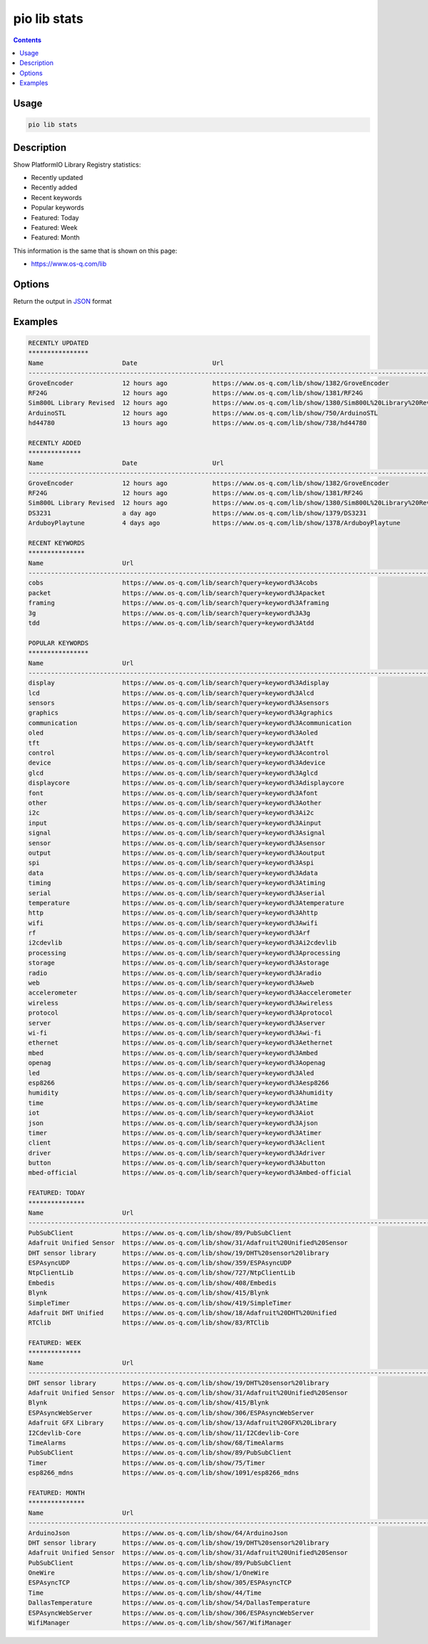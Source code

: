 ..  Copyright (c) 2014-present PlatformIO <contact@platformio.org>
    Licensed under the Apache License, Version 2.0 (the "License");
    you may not use this file except in compliance with the License.
    You may obtain a copy of the License at
       http://www.apache.org/licenses/LICENSE-2.0
    Unless required by applicable law or agreed to in writing, software
    distributed under the License is distributed on an "AS IS" BASIS,
    WITHOUT WARRANTIES OR CONDITIONS OF ANY KIND, either express or implied.
    See the License for the specific language governing permissions and
    limitations under the License.

.. _cmd_lib_stats:

pio lib stats
=============

.. contents::

Usage
-----

.. code-block:: bash

    pio lib stats


Description
-----------

Show PlatformIO Library Registry statistics:

* Recently updated
* Recently added
* Recent keywords
* Popular keywords
* Featured: Today
* Featured: Week
* Featured: Month

This information is the same that is shown on this page:

* https://www.os-q.com/lib

Options
-------

.. program:: pio lib show

.. option::
    --json-output

Return the output in `JSON <http://en.wikipedia.org/wiki/JSON>`_ format

Examples
--------

.. code::

    RECENTLY UPDATED
    ****************
    Name                     Date                    Url
    --------------------------------------------------------------------------------------------------------------------------------------------------------------------------------------------------------------
    GroveEncoder             12 hours ago            https://www.os-q.com/lib/show/1382/GroveEncoder
    RF24G                    12 hours ago            https://www.os-q.com/lib/show/1381/RF24G
    Sim800L Library Revised  12 hours ago            https://www.os-q.com/lib/show/1380/Sim800L%20Library%20Revised
    ArduinoSTL               12 hours ago            https://www.os-q.com/lib/show/750/ArduinoSTL
    hd44780                  13 hours ago            https://www.os-q.com/lib/show/738/hd44780

    RECENTLY ADDED
    **************
    Name                     Date                    Url
    --------------------------------------------------------------------------------------------------------------------------------------------------------------------------------------------------------------
    GroveEncoder             12 hours ago            https://www.os-q.com/lib/show/1382/GroveEncoder
    RF24G                    12 hours ago            https://www.os-q.com/lib/show/1381/RF24G
    Sim800L Library Revised  12 hours ago            https://www.os-q.com/lib/show/1380/Sim800L%20Library%20Revised
    DS3231                   a day ago               https://www.os-q.com/lib/show/1379/DS3231
    ArduboyPlaytune          4 days ago              https://www.os-q.com/lib/show/1378/ArduboyPlaytune

    RECENT KEYWORDS
    ***************
    Name                     Url
    --------------------------------------------------------------------------------------------------------------------------------------------------------------------------------------------------------------
    cobs                     https://www.os-q.com/lib/search?query=keyword%3Acobs
    packet                   https://www.os-q.com/lib/search?query=keyword%3Apacket
    framing                  https://www.os-q.com/lib/search?query=keyword%3Aframing
    3g                       https://www.os-q.com/lib/search?query=keyword%3A3g
    tdd                      https://www.os-q.com/lib/search?query=keyword%3Atdd

    POPULAR KEYWORDS
    ****************
    Name                     Url
    --------------------------------------------------------------------------------------------------------------------------------------------------------------------------------------------------------------
    display                  https://www.os-q.com/lib/search?query=keyword%3Adisplay
    lcd                      https://www.os-q.com/lib/search?query=keyword%3Alcd
    sensors                  https://www.os-q.com/lib/search?query=keyword%3Asensors
    graphics                 https://www.os-q.com/lib/search?query=keyword%3Agraphics
    communication            https://www.os-q.com/lib/search?query=keyword%3Acommunication
    oled                     https://www.os-q.com/lib/search?query=keyword%3Aoled
    tft                      https://www.os-q.com/lib/search?query=keyword%3Atft
    control                  https://www.os-q.com/lib/search?query=keyword%3Acontrol
    device                   https://www.os-q.com/lib/search?query=keyword%3Adevice
    glcd                     https://www.os-q.com/lib/search?query=keyword%3Aglcd
    displaycore              https://www.os-q.com/lib/search?query=keyword%3Adisplaycore
    font                     https://www.os-q.com/lib/search?query=keyword%3Afont
    other                    https://www.os-q.com/lib/search?query=keyword%3Aother
    i2c                      https://www.os-q.com/lib/search?query=keyword%3Ai2c
    input                    https://www.os-q.com/lib/search?query=keyword%3Ainput
    signal                   https://www.os-q.com/lib/search?query=keyword%3Asignal
    sensor                   https://www.os-q.com/lib/search?query=keyword%3Asensor
    output                   https://www.os-q.com/lib/search?query=keyword%3Aoutput
    spi                      https://www.os-q.com/lib/search?query=keyword%3Aspi
    data                     https://www.os-q.com/lib/search?query=keyword%3Adata
    timing                   https://www.os-q.com/lib/search?query=keyword%3Atiming
    serial                   https://www.os-q.com/lib/search?query=keyword%3Aserial
    temperature              https://www.os-q.com/lib/search?query=keyword%3Atemperature
    http                     https://www.os-q.com/lib/search?query=keyword%3Ahttp
    wifi                     https://www.os-q.com/lib/search?query=keyword%3Awifi
    rf                       https://www.os-q.com/lib/search?query=keyword%3Arf
    i2cdevlib                https://www.os-q.com/lib/search?query=keyword%3Ai2cdevlib
    processing               https://www.os-q.com/lib/search?query=keyword%3Aprocessing
    storage                  https://www.os-q.com/lib/search?query=keyword%3Astorage
    radio                    https://www.os-q.com/lib/search?query=keyword%3Aradio
    web                      https://www.os-q.com/lib/search?query=keyword%3Aweb
    accelerometer            https://www.os-q.com/lib/search?query=keyword%3Aaccelerometer
    wireless                 https://www.os-q.com/lib/search?query=keyword%3Awireless
    protocol                 https://www.os-q.com/lib/search?query=keyword%3Aprotocol
    server                   https://www.os-q.com/lib/search?query=keyword%3Aserver
    wi-fi                    https://www.os-q.com/lib/search?query=keyword%3Awi-fi
    ethernet                 https://www.os-q.com/lib/search?query=keyword%3Aethernet
    mbed                     https://www.os-q.com/lib/search?query=keyword%3Ambed
    openag                   https://www.os-q.com/lib/search?query=keyword%3Aopenag
    led                      https://www.os-q.com/lib/search?query=keyword%3Aled
    esp8266                  https://www.os-q.com/lib/search?query=keyword%3Aesp8266
    humidity                 https://www.os-q.com/lib/search?query=keyword%3Ahumidity
    time                     https://www.os-q.com/lib/search?query=keyword%3Atime
    iot                      https://www.os-q.com/lib/search?query=keyword%3Aiot
    json                     https://www.os-q.com/lib/search?query=keyword%3Ajson
    timer                    https://www.os-q.com/lib/search?query=keyword%3Atimer
    client                   https://www.os-q.com/lib/search?query=keyword%3Aclient
    driver                   https://www.os-q.com/lib/search?query=keyword%3Adriver
    button                   https://www.os-q.com/lib/search?query=keyword%3Abutton
    mbed-official            https://www.os-q.com/lib/search?query=keyword%3Ambed-official

    FEATURED: TODAY
    ***************
    Name                     Url
    --------------------------------------------------------------------------------------------------------------------------------------------------------------------------------------------------------------
    PubSubClient             https://www.os-q.com/lib/show/89/PubSubClient
    Adafruit Unified Sensor  https://www.os-q.com/lib/show/31/Adafruit%20Unified%20Sensor
    DHT sensor library       https://www.os-q.com/lib/show/19/DHT%20sensor%20library
    ESPAsyncUDP              https://www.os-q.com/lib/show/359/ESPAsyncUDP
    NtpClientLib             https://www.os-q.com/lib/show/727/NtpClientLib
    Embedis                  https://www.os-q.com/lib/show/408/Embedis
    Blynk                    https://www.os-q.com/lib/show/415/Blynk
    SimpleTimer              https://www.os-q.com/lib/show/419/SimpleTimer
    Adafruit DHT Unified     https://www.os-q.com/lib/show/18/Adafruit%20DHT%20Unified
    RTClib                   https://www.os-q.com/lib/show/83/RTClib

    FEATURED: WEEK
    **************
    Name                     Url
    --------------------------------------------------------------------------------------------------------------------------------------------------------------------------------------------------------------
    DHT sensor library       https://www.os-q.com/lib/show/19/DHT%20sensor%20library
    Adafruit Unified Sensor  https://www.os-q.com/lib/show/31/Adafruit%20Unified%20Sensor
    Blynk                    https://www.os-q.com/lib/show/415/Blynk
    ESPAsyncWebServer        https://www.os-q.com/lib/show/306/ESPAsyncWebServer
    Adafruit GFX Library     https://www.os-q.com/lib/show/13/Adafruit%20GFX%20Library
    I2Cdevlib-Core           https://www.os-q.com/lib/show/11/I2Cdevlib-Core
    TimeAlarms               https://www.os-q.com/lib/show/68/TimeAlarms
    PubSubClient             https://www.os-q.com/lib/show/89/PubSubClient
    Timer                    https://www.os-q.com/lib/show/75/Timer
    esp8266_mdns             https://www.os-q.com/lib/show/1091/esp8266_mdns

    FEATURED: MONTH
    ***************
    Name                     Url
    --------------------------------------------------------------------------------------------------------------------------------------------------------------------------------------------------------------
    ArduinoJson              https://www.os-q.com/lib/show/64/ArduinoJson
    DHT sensor library       https://www.os-q.com/lib/show/19/DHT%20sensor%20library
    Adafruit Unified Sensor  https://www.os-q.com/lib/show/31/Adafruit%20Unified%20Sensor
    PubSubClient             https://www.os-q.com/lib/show/89/PubSubClient
    OneWire                  https://www.os-q.com/lib/show/1/OneWire
    ESPAsyncTCP              https://www.os-q.com/lib/show/305/ESPAsyncTCP
    Time                     https://www.os-q.com/lib/show/44/Time
    DallasTemperature        https://www.os-q.com/lib/show/54/DallasTemperature
    ESPAsyncWebServer        https://www.os-q.com/lib/show/306/ESPAsyncWebServer
    WifiManager              https://www.os-q.com/lib/show/567/WifiManager
